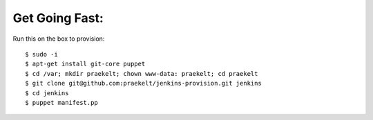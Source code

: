 Get Going Fast:
---------------

Run this on the box to provision::

    $ sudo -i
    $ apt-get install git-core puppet
    $ cd /var; mkdir praekelt; chown www-data: praekelt; cd praekelt
    $ git clone git@github.com:praekelt/jenkins-provision.git jenkins
    $ cd jenkins
    $ puppet manifest.pp

